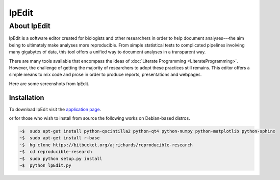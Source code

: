 .. reproducible research tutorial file, created by ARichards

======
lpEdit
======

About lpEdit
============

.. INCLUDE ./images/lpEdit-screenshot1.png, ./images/lpEdit-screenshot2.png

lpEdit is a software editor created for biologists and other researchers in order to help document analyses---the aim being to ultimately make analyses more reproducible.  From simple statistical tests to complicated pipelines involving many gigabytes of data, this tool offers a unified way to document analyses in a transparent way. 

There are many tools available that encompass the ideas of :doc:`Literate Programming <LiterateProgramming>`.  However, the challenge of getting the majority of researchers to adopt these practices still remains.  This editor offers a simple means to mix code and prose in order to produce reports, presentations and webpages.

Here are some screenshots from lpEdit.

.. figure:: lpEdit-screenshot1.png
   :scale: 20%
   :align: center
   :alt: lpEdit screenshot 1
   :figclass: align-center

.. figure:: lpEdit-screenshot2.png
   :scale: 20%
   :align: center
   :alt: lpEdit screenshot 2
   :figclass: align-center

Installation
____________

To download lpEdit visit the `application page
<https://bitbucket.org/ajrichards/reproducible-research/wiki/Home>`_.

or for those who wish to install from source the following works on Debian-based distros.

.. code-block:: none

    ~$  sudo apt-get install python-qscintilla2 python-qt4 python-numpy python-matplotlib python-sphinx
    ~$  sudo apt-get install r-base
    ~$  hg clone https://bitbucket.org/ajrichards/reproducible-research
    ~$  cd reproducible-research
    ~$  sudo python setup.py install
    ~$  python lpEdit.py
